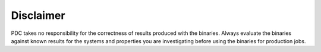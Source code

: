 

Disclaimer
----------

PDC takes no responsibility for the correctness of results produced with the
binaries. Always evaluate the binaries against known results for the systems
and properties you are investigating before using the binaries for production
jobs.
